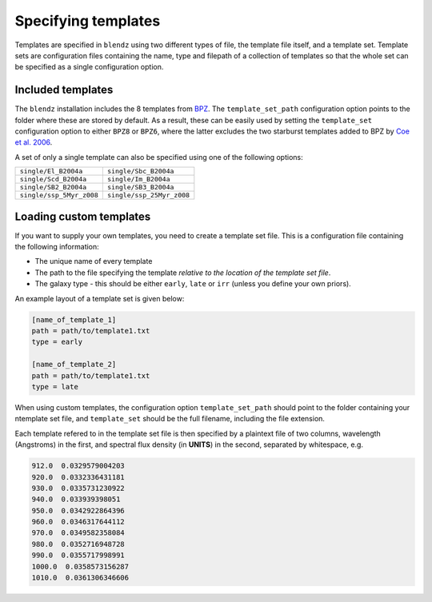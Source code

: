 Specifying templates
=====================

Templates are specified in ``blendz`` using two different types of file, the template
file itself, and a template set. Template sets are configuration files containing the
name, type and filepath of a collection of templates so that the whole set can be
specified as a single configuration option.


Included templates
-------------------

The ``blendz`` installation includes the 8 templates from
`BPZ <http://www.stsci.edu/~dcoe/BPZ/>`_. The ``template_set_path``
configuration option points to the folder where these are stored by default.
As a result, these can be easily used by setting the ``template_set`` configuration
option to either ``BPZ8`` or ``BPZ6``, where the latter
excludes the two starburst templates added to BPZ by
`Coe et al. 2006 <http://adsabs.harvard.edu/abs/2006AJ....132..926C>`_.

A set of only a single template can also be specified using one of the following options:

========================            ===========================================

``single/El_B2004a``                    ``single/Sbc_B2004a``

``single/Scd_B2004a``                     ``single/Im_B2004a``

``single/SB2_B2004a``                      ``single/SB3_B2004a``

``single/ssp_5Myr_z008``                      ``single/ssp_25Myr_z008``

========================            ===========================================



Loading custom templates
-------------------------

If you want to supply your own templates, you need to create a template set file. This
is a configuration file containing the following information:

- The unique name of every template

- The path to the file specifying the template *relative to the location of the template set file*.

- The galaxy type - this should be either ``early``, ``late`` or ``irr`` (unless you define your own priors).

An example layout of a template set is given below:

.. code:: ini

  [name_of_template_1]
  path = path/to/template1.txt
  type = early

  [name_of_template_2]
  path = path/to/template1.txt
  type = late

When using custom templates, the configuration option ``template_set_path`` should point
to the folder containing your ntemplate set file, and ``template_set`` should be the
full filename, including the file extension.

Each template refered to in the template set file is then specified by a plaintext
file of two columns, wavelength (Angstroms) in the first, and spectral flux
density (in **UNITS**) in the second, separated by whitespace, e.g.

.. code:: ini

  912.0  0.0329579004203
  920.0  0.0332336431181
  930.0  0.0335731230922
  940.0  0.033939398051
  950.0  0.0342922864396
  960.0  0.0346317644112
  970.0  0.0349582358084
  980.0  0.0352716948728
  990.0  0.0355717998991
  1000.0  0.0358573156287
  1010.0  0.0361306346606
